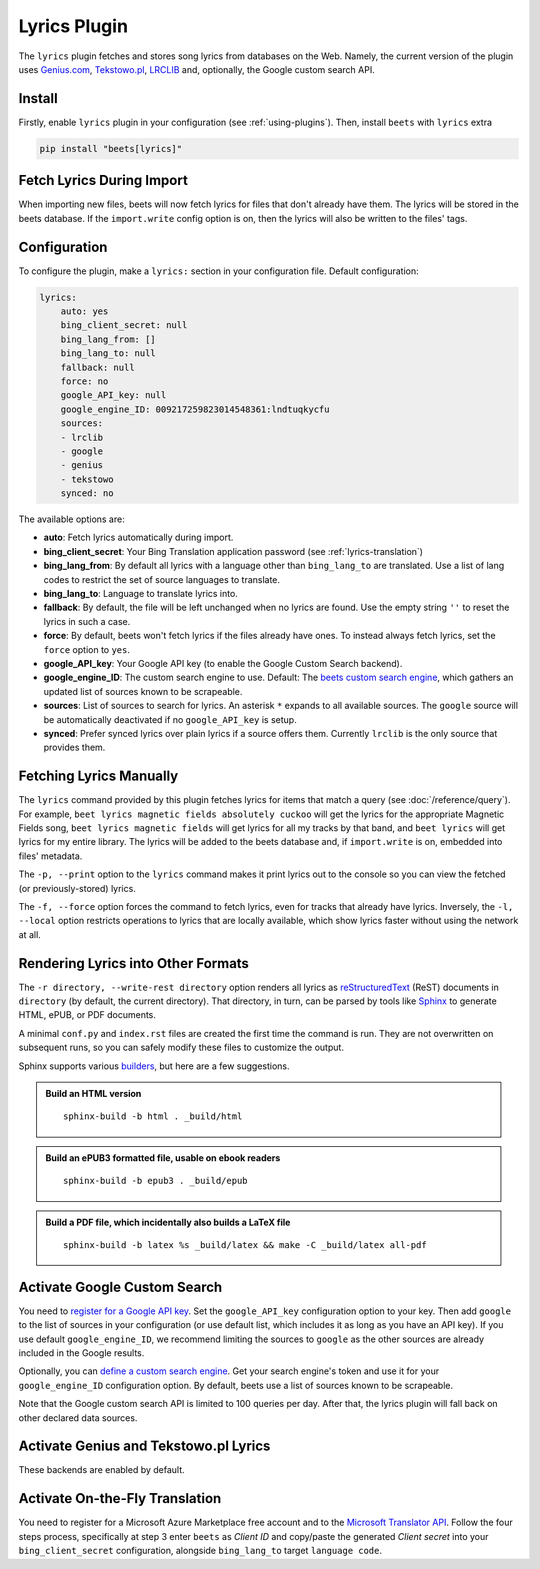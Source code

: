 Lyrics Plugin
=============

The ``lyrics`` plugin fetches and stores song lyrics from databases on the Web.
Namely, the current version of the plugin uses `Genius.com`_, `Tekstowo.pl`_, `LRCLIB`_
and, optionally, the Google custom search API.

.. _Genius.com: https://genius.com/
.. _Tekstowo.pl: https://www.tekstowo.pl/
.. _LRCLIB: https://lrclib.net/


Install
-------

Firstly, enable ``lyrics`` plugin in your configuration (see
:ref:`using-plugins`). Then, install ``beets`` with ``lyrics`` extra

.. code-block:: bash

    pip install "beets[lyrics]"

Fetch Lyrics During Import
--------------------------

When importing new files, beets will now fetch lyrics for files that don't
already have them. The lyrics will be stored in the beets database. If the
``import.write`` config option is on, then the lyrics will also be written to
the files' tags.

Configuration
-------------

To configure the plugin, make a ``lyrics:`` section in your
configuration file. Default configuration:

.. code-block:: yaml

    lyrics:
        auto: yes
        bing_client_secret: null
        bing_lang_from: []
        bing_lang_to: null
        fallback: null
        force: no
        google_API_key: null
        google_engine_ID: 009217259823014548361:lndtuqkycfu
        sources:
        - lrclib
        - google
        - genius
        - tekstowo
        synced: no

The available options are:

- **auto**: Fetch lyrics automatically during import.
- **bing_client_secret**: Your Bing Translation application password
  (see :ref:`lyrics-translation`)
- **bing_lang_from**: By default all lyrics with a language other than
  ``bing_lang_to`` are translated. Use a list of lang codes to restrict the set
  of source languages to translate.
- **bing_lang_to**: Language to translate lyrics into.
- **fallback**: By default, the file will be left unchanged when no lyrics are
  found. Use the empty string ``''`` to reset the lyrics in such a case.
- **force**: By default, beets won't fetch lyrics if the files already have
  ones. To instead always fetch lyrics, set the ``force`` option to ``yes``.
- **google_API_key**: Your Google API key (to enable the Google Custom Search
  backend).
- **google_engine_ID**: The custom search engine to use.
  Default: The `beets custom search engine`_, which gathers an updated list of
  sources known to be scrapeable.
- **sources**: List of sources to search for lyrics. An asterisk ``*`` expands
  to all available sources. The ``google`` source will be automatically
  deactivated if no ``google_API_key`` is setup.
- **synced**: Prefer synced lyrics over plain lyrics if a source offers them.
  Currently ``lrclib`` is the only source that provides them.

.. _beets custom search engine: https://www.google.com:443/cse/publicurl?cx=009217259823014548361:lndtuqkycfu

Fetching Lyrics Manually
------------------------

The ``lyrics`` command provided by this plugin fetches lyrics for items that
match a query (see :doc:`/reference/query`). For example, ``beet lyrics magnetic
fields absolutely cuckoo`` will get the lyrics for the appropriate Magnetic
Fields song, ``beet lyrics magnetic fields`` will get lyrics for all my tracks
by that band, and ``beet lyrics`` will get lyrics for my entire library. The
lyrics will be added to the beets database and, if ``import.write`` is on,
embedded into files' metadata.

The ``-p, --print`` option to the ``lyrics`` command makes it print lyrics out
to the console so you can view the fetched (or previously-stored) lyrics.

The ``-f, --force`` option forces the command to fetch lyrics, even for tracks
that already have lyrics. Inversely, the ``-l, --local`` option restricts
operations to lyrics that are locally available, which show lyrics faster
without using the network at all.

Rendering Lyrics into Other Formats
-----------------------------------

The ``-r directory, --write-rest directory`` option renders all lyrics as
`reStructuredText`_ (ReST) documents in ``directory`` (by default, the current
directory). That directory, in turn, can be parsed by tools like `Sphinx`_ to
generate HTML, ePUB, or PDF documents.

A minimal ``conf.py`` and ``index.rst`` files are created the first time the
command is run. They are not overwritten on subsequent runs, so you can safely
modify these files to customize the output.

Sphinx supports various `builders
<https://www.sphinx-doc.org/en/stable/builders.html>`_, but here are a
few suggestions.


.. admonition:: Build an HTML version

  ::

      sphinx-build -b html . _build/html

.. admonition:: Build an ePUB3 formatted file, usable on ebook readers

  ::

      sphinx-build -b epub3 . _build/epub

.. admonition:: Build a PDF file, which incidentally also builds a LaTeX file

  ::

      sphinx-build -b latex %s _build/latex && make -C _build/latex all-pdf


.. _Sphinx: https://www.sphinx-doc.org/
.. _reStructuredText: http://docutils.sourceforge.net/rst.html

Activate Google Custom Search
------------------------------

You need to `register for a Google API key`_. Set the ``google_API_key``
configuration option to your key.
Then add ``google`` to the list of sources in your configuration (or use
default list, which includes it as long as you have an API key).
If you use default ``google_engine_ID``, we recommend limiting the sources to
``google`` as the other sources are already included in the Google results.

Optionally, you can `define a custom search engine`_. Get your search engine's
token and use it for your ``google_engine_ID`` configuration option. By
default, beets use a list of sources known to be scrapeable.

Note that the Google custom search API is limited to 100 queries per day.
After that, the lyrics plugin will fall back on other declared data sources.

Activate Genius and Tekstowo.pl Lyrics
--------------------------------------

These backends are enabled by default.

.. _register for a Google API key: https://console.developers.google.com/
.. _define a custom search engine: https://www.google.com/cse/all


.. _lyrics-translation:

Activate On-the-Fly Translation
-------------------------------

You need to register for a Microsoft Azure Marketplace free account and
to the `Microsoft Translator API`_. Follow the four steps process, specifically
at step 3 enter ``beets`` as *Client ID* and copy/paste the generated
*Client secret* into your ``bing_client_secret`` configuration, alongside
``bing_lang_to`` target ``language code``.

.. _Microsoft Translator API: https://docs.microsoft.com/en-us/azure/cognitive-services/translator/translator-how-to-signup
